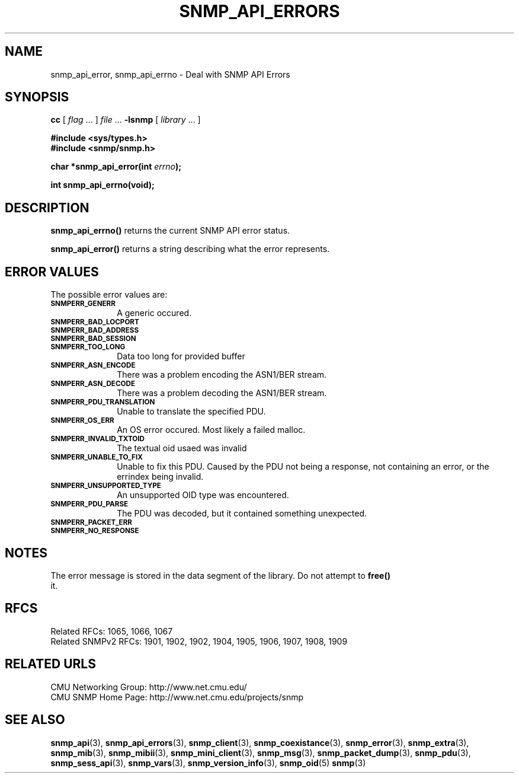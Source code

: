.TH SNMP_API_ERRORS 3 "Mon Jan 25 23:11:48 1999"
.UC 4
.SH NAME
snmp_api_error, snmp_api_errno \- Deal with SNMP API Errors
.SH SYNOPSIS
.B cc
.RI "[ " "flag" " \|.\|.\|. ] " "file" " \|.\|.\|."
.B \-lsnmp
.RI "[ " "library" " \|.\|.\|. ]"
.LP
.B #include <sys/types.h>
.br
.B #include <snmp/snmp.h>
.LP
.BI "char *snmp_api_error(int " "errno" );
.LP
.B int snmp_api_errno(void);
.SH DESCRIPTION
.B snmp_api_errno(\|)
returns the current SNMP API error status.
.LP
.B snmp_api_error(\|)
returns a string describing what the error represents.
.SH "ERROR VALUES"
The possible error values are:
.TP 10
.SB SNMPERR_GENERR
A generic occured.
.TP 10
.SB SNMPERR_BAD_LOCPORT
.TP 10
.SB SNMPERR_BAD_ADDRESS
.TP 10
.SB SNMPERR_BAD_SESSION
.TP 10
.SB SNMPERR_TOO_LONG
Data too long for provided buffer
.TP 10
.SB SNMPERR_ASN_ENCODE
There was a problem encoding the ASN1/BER stream.
.TP 10
.SB SNMPERR_ASN_DECODE
There was a problem decoding the ASN1/BER stream.
.TP 10
.SB SNMPERR_PDU_TRANSLATION
Unable to translate the specified PDU.
.TP 10
.SB SNMPERR_OS_ERR
An OS error occured.  Most likely a failed malloc.
.TP 10
.SB SNMPERR_INVALID_TXTOID
The textual oid usaed was invalid
.TP 10
.SB SNMPERR_UNABLE_TO_FIX
Unable to fix this PDU.  Caused by the PDU not being a response, not
containing an error, or the errindex being invalid.
.TP 10
.SB SNMPERR_UNSUPPORTED_TYPE
An unsupported OID type was encountered.
.TP 10
.SB SNMPERR_PDU_PARSE
The PDU was decoded, but it contained something unexpected.
.TP 10
.SB SNMPERR_PACKET_ERR
.TP 10
.SB SNMPERR_NO_RESPONSE

.SH NOTES
The error message is stored in the data segment of the library.  Do
not attempt to 
.B free(\|)
 it.
.SH "RFCS"
Related RFCs: 1065, 1066, 1067
.br
Related SNMPv2 RFCs: 1901, 1902, 1902, 1904, 1905, 1906, 1907, 1908, 1909
.SH "RELATED URLS"
CMU Networking Group: http://www.net.cmu.edu/
.br
CMU SNMP Home Page: http://www.net.cmu.edu/projects/snmp
.SH "SEE ALSO"
.BR snmp_api (3),
.BR snmp_api_errors (3),
.BR snmp_client (3),
.BR snmp_coexistance (3),
.BR snmp_error (3),
.BR snmp_extra (3),
.BR snmp_mib (3),
.BR snmp_mibii (3),
.BR snmp_mini_client (3),
.BR snmp_msg (3),
.BR snmp_packet_dump (3),
.BR snmp_pdu (3),
.BR snmp_sess_api (3),
.BR snmp_vars (3),
.BR snmp_version_info (3),
.BR snmp_oid (5)
.BR snmp (3)
